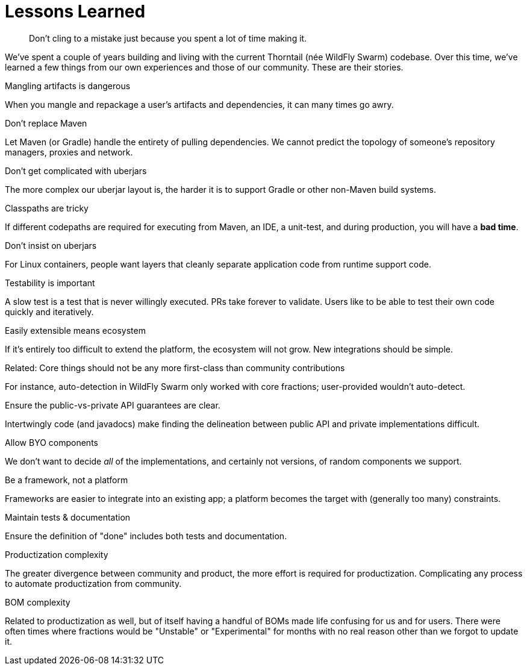[#lessons-learned]
= Lessons Learned

[quote]
Don't cling to a mistake just because you spent a lot of time making it.

[sidebar]
--
We've spent a couple of years building and living with the current Thorntail (née WildFly Swarm) codebase.
Over this time, we've learned a few things from our own experiences and those of our community.
These are their stories.
--

.Mangling artifacts is dangerous

When you mangle and repackage a user's artifacts and dependencies, it can many times go awry.

.Don't replace Maven

Let Maven (or Gradle) handle the entirety of pulling dependencies. We cannot predict the topology of someone's repository managers, proxies and network.

.Don't get complicated with uberjars

The more complex our uberjar layout is, the harder it is to support Gradle or other non-Maven build systems.

.Classpaths are tricky

If different codepaths are required for executing from Maven, an IDE, a unit-test, and during production, you will have a *bad time*.

.Don't insist on uberjars

For Linux containers, people want layers that cleanly separate application code from runtime support code.

.Testability is important

A slow test is a test that is never willingly executed. PRs take forever to validate. Users like to be able to test their own code quickly and iteratively.

.Easily extensible means ecosystem

If it's entirely too difficult to extend the platform, the ecosystem will not grow. New integrations should be simple.

.Related: Core things should not be any more first-class than community contributions

For instance, auto-detection in WildFly Swarm only worked with core fractions; user-provided wouldn't auto-detect.

.Ensure the public-vs-private API guarantees are clear.

Intertwingly code (and javadocs) make finding the delineation between public API and private implementations difficult.

.Allow BYO components

We don't want to decide _all_ of the implementations, and certainly not versions, of random components we support.

.Be a framework, not a platform

Frameworks are easier to integrate into an existing app; a platform becomes the target with (generally too many) constraints.

.Maintain tests & documentation 

Ensure the definition of "done" includes both tests and documentation.

.Productization complexity

The greater divergence between community and product, the more effort is required for productization.
Complicating any process to automate productization from community.

.BOM complexity

Related to productization as well, but of itself having a handful of BOMs made life confusing for us and for users.
There were often times where fractions would be "Unstable" or "Experimental" for months with no real reason other than we forgot to update it.
